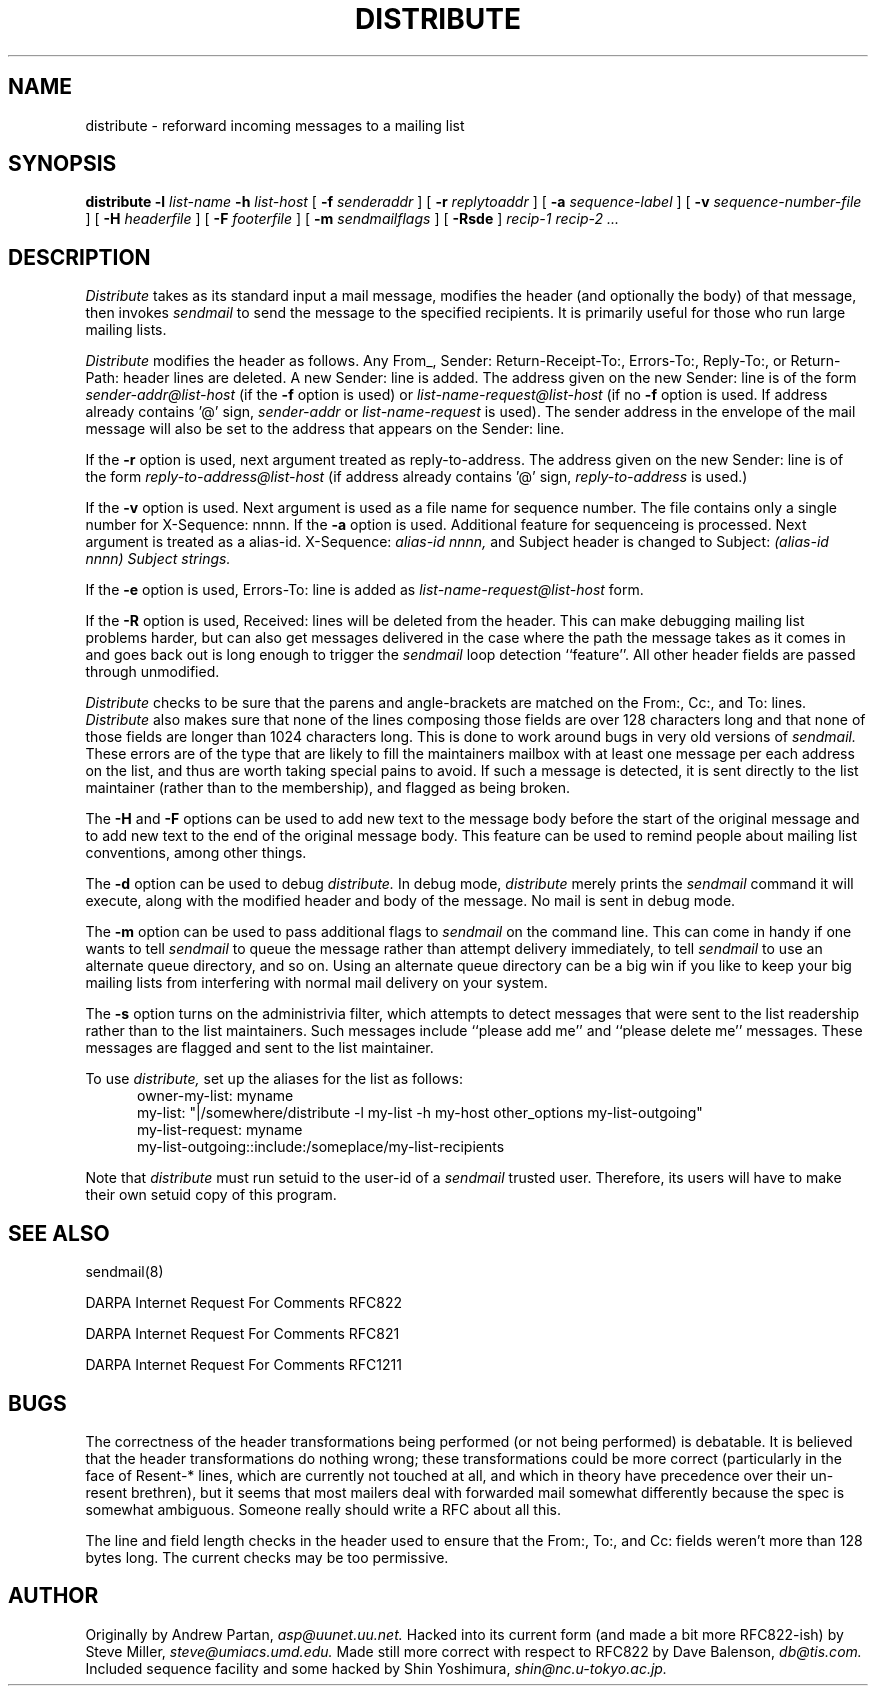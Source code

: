 .TH DISTRIBUTE 1  "26 November 1991"
.SH NAME
distribute \- reforward incoming messages to a mailing list
.SH SYNOPSIS
.B distribute \-l
.I list-name
.B \-h
.I list-host
[
.B \-f
.I senderaddr
]
[
.B \-r
.I replytoaddr
]
[
.B \-a
.I sequence-label
]
[
.B \-v
.I sequence-number-file
]
[
.B \-H
.I headerfile
]
[
.B \-F
.I footerfile
]
[
.B \-m
.I sendmailflags
]
[
.B \-Rsde
]
.I recip-1 recip-2 ...
.IX  "distribute command"  ""  "\fLdistribute\fP \(em reforward incoming messages to a mailing list"
.SH DESCRIPTION
.I Distribute
takes as its standard input a mail message, modifies the header (and
optionally the body) of that message, then invokes
.I sendmail
to send the message to the specified recipients.
It is primarily useful for those who run large mailing lists.
.PP
.I Distribute
modifies the header as follows.  Any From_, Sender:
Return-Receipt-To:, Errors-To:, Reply-To:, or Return-Path: header lines
are deleted.  A new Sender: line is added.  The address given on the
new Sender: line is of the form
.I sender-addr@list-host
(if the
.B \-f
option is used) or
.I list-name-request@list-host
(if no
.B \-f
option is used.  If address already contains '@' sign,
.I sender-addr
or
.I list-name-request
is used).
The sender address in the envelope of the mail message will also be set to
the address that appears on the Sender: line.  
.PP
If the
.B \-r
option is used, next argument treated as reply-to-address.  The address given on the new Sender: line is of the form
.I reply-to-address@list-host
(if address already contains '@' sign, 
.I reply-to-address 
is used.)
.PP
If the
.B \-v
option is used. Next argument is used as a file name for sequence number. 
The file contains only a single number for X-Sequence: nnnn.  
If the
.B \-a
option is used. Additional feature for sequenceing is processed.  Next argument is treated as a alias-id.
X-Sequence: 
.I alias-id nnnn, 
and Subject header is changed to
Subject: 
.I (alias-id nnnn) Subject strings.
.PP
If the
.B \-e
option is used, Errors-To: line is added as
.I list-name-request@list-host
form.
.PP
If the
.B \-R
option is used, Received: lines will be deleted from the header.  This can
make debugging mailing list problems harder, but can also get messages
delivered in the case where the path the message takes as it comes in and
goes back out is long enough to trigger the
.I sendmail
loop detection ``feature''.
All other
header fields are passed through unmodified.
.PP
.I Distribute
checks to be sure that the parens and angle-brackets are matched on
the From:, Cc:, and To: lines.
.I Distribute
also makes sure that none of the lines
composing those fields are over 128 characters long and that none of those
fields are longer than 1024 characters long.  This is done to work
around bugs in very old versions of
.I sendmail.
These
errors are of the type that are likely to fill the maintainers mailbox
with at least one message per each address on the list, and thus are worth
taking special pains to avoid.  If such a message is detected, it is sent
directly to the list maintainer (rather than to the membership), and flagged
as being broken.
.PP
The
.B \-H
and
.B \-F
options can be used to add new text to the message body before the start of the
original message and to add new text to the end of the original message body.
This feature can be used to remind people about mailing list conventions,
among other things.
.PP
The
.B \-d
option can be used to debug
.I distribute.
In debug mode,
.I distribute
merely prints the
.I sendmail
command it will execute, along with the modified header and body of the
message.  No mail is sent in debug mode.
.PP
The
.B \-m
option can be used to pass additional flags to
.I sendmail
on the command line.  This can come in handy if one wants to tell
.I sendmail
to queue the message rather than attempt delivery immediately, to tell
.I sendmail
to use an alternate queue directory, and so on.  Using an alternate queue
directory can be a big win if you like to keep your big mailing lists from
interfering with normal mail delivery on your system.
.PP
The
.B -s
option turns on the administrivia filter, which attempts to detect messages
that were sent to the list readership rather than to the list maintainers.
Such messages include ``please add me'' and ``please delete me'' messages.
These messages are flagged and sent to the list maintainer.
.PP
To use
.I distribute,
set up the aliases for the list as follows:
.RS .5i
owner-my-list: myname
.ti 1i
my-list: "|/somewhere/distribute -l my-list -h my-host other_options
my-list-outgoing"
.ti 1i
my-list-request: myname
.ti 1i
my-list-outgoing::include:/someplace/my-list-recipients
.RE
.PP
Note that
.I distribute
must run setuid to the user-id of a
.I sendmail
trusted user.  Therefore, its users will have to make their own setuid copy
of this program.
.SH "SEE ALSO"
sendmail(8)
.LP
DARPA Internet Request For Comments RFC822
.LP
DARPA Internet Request For Comments RFC821
.LP
DARPA Internet Request For Comments RFC1211
.SH BUGS
The correctness of the header transformations being performed (or not being
performed) is debatable.  It is believed that the header transformations
do nothing wrong; these transformations could be more correct (particularly
in the face of Resent-* lines, which are currently not touched at
all, and which in theory have precedence over their un-resent brethren), but
it seems that most mailers deal with forwarded mail somewhat differently
because the spec is somewhat ambiguous.  Someone really should write a
RFC about all this.
.PP
The line and field length checks in the header used to ensure that the From:,
To:, and Cc: fields weren't more than 128 bytes long.  The current checks may
be too permissive.
.SH AUTHOR
Originally by Andrew Partan,
.I asp@uunet.uu.net.
Hacked into its current form (and made a bit more RFC822-ish) by Steve
Miller,
.I steve@umiacs.umd.edu.
Made still more correct with respect to RFC822 by Dave Balenson,
.I db@tis.com.
Included sequence facility and some hacked by Shin Yoshimura,
.I shin@nc.u-tokyo.ac.jp.
